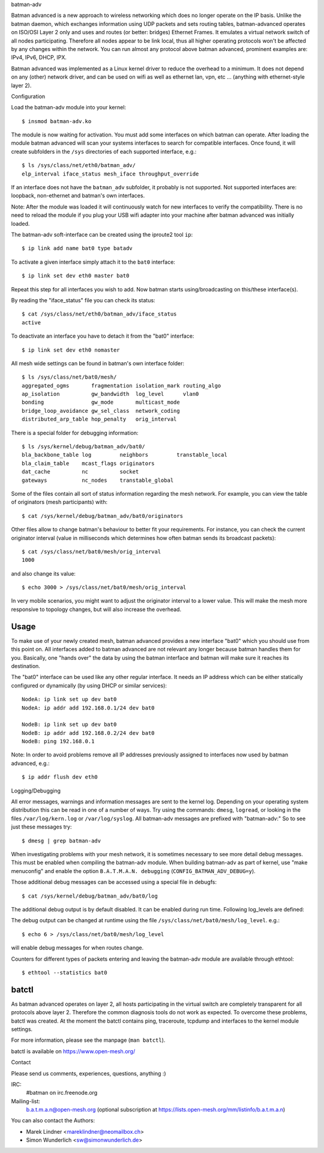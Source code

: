 batman-adv

Batman advanced is a new approach to wireless networking which does no longer
operate on the IP basis. Unlike the batman daemon, which exchanges information
using UDP packets and sets routing tables, batman-advanced operates on ISO/OSI
Layer 2 only and uses and routes (or better: bridges) Ethernet Frames. It
emulates a virtual network switch of all nodes participating. Therefore all
nodes appear to be link local, thus all higher operating protocols won't be
affected by any changes within the network. You can run almost any protocol
above batman advanced, prominent examples are: IPv4, IPv6, DHCP, IPX.

Batman advanced was implemented as a Linux kernel driver to reduce the overhead
to a minimum. It does not depend on any (other) network driver, and can be used
on wifi as well as ethernet lan, vpn, etc ... (anything with ethernet-style
layer 2).


Configuration

Load the batman-adv module into your kernel::

  $ insmod batman-adv.ko

The module is now waiting for activation. You must add some interfaces on which
batman can operate. After loading the module batman advanced will scan your
systems interfaces to search for compatible interfaces. Once found, it will
create subfolders in the ``/sys`` directories of each supported interface,
e.g.::

  $ ls /sys/class/net/eth0/batman_adv/
  elp_interval iface_status mesh_iface throughput_override

If an interface does not have the ``batman_adv`` subfolder, it probably is not
supported. Not supported interfaces are: loopback, non-ethernet and batman's
own interfaces.

Note: After the module was loaded it will continuously watch for new
interfaces to verify the compatibility. There is no need to reload the module
if you plug your USB wifi adapter into your machine after batman advanced was
initially loaded.

The batman-adv soft-interface can be created using the iproute2 tool ``ip``::

  $ ip link add name bat0 type batadv

To activate a given interface simply attach it to the ``bat0`` interface::

  $ ip link set dev eth0 master bat0

Repeat this step for all interfaces you wish to add. Now batman starts
using/broadcasting on this/these interface(s).

By reading the "iface_status" file you can check its status::

  $ cat /sys/class/net/eth0/batman_adv/iface_status
  active

To deactivate an interface you have to detach it from the "bat0" interface::

  $ ip link set dev eth0 nomaster


All mesh wide settings can be found in batman's own interface folder::

  $ ls /sys/class/net/bat0/mesh/
  aggregated_ogms       fragmentation isolation_mark routing_algo
  ap_isolation          gw_bandwidth  log_level      vlan0
  bonding               gw_mode       multicast_mode
  bridge_loop_avoidance gw_sel_class  network_coding
  distributed_arp_table hop_penalty   orig_interval

There is a special folder for debugging information::

  $ ls /sys/kernel/debug/batman_adv/bat0/
  bla_backbone_table log         neighbors         transtable_local
  bla_claim_table    mcast_flags originators
  dat_cache          nc          socket
  gateways           nc_nodes    transtable_global

Some of the files contain all sort of status information regarding the mesh
network. For example, you can view the table of originators (mesh
participants) with::

  $ cat /sys/kernel/debug/batman_adv/bat0/originators

Other files allow to change batman's behaviour to better fit your requirements.
For instance, you can check the current originator interval (value in
milliseconds which determines how often batman sends its broadcast packets)::

  $ cat /sys/class/net/bat0/mesh/orig_interval
  1000

and also change its value::

  $ echo 3000 > /sys/class/net/bat0/mesh/orig_interval

In very mobile scenarios, you might want to adjust the originator interval to a
lower value. This will make the mesh more responsive to topology changes, but
will also increase the overhead.


Usage
=====

To make use of your newly created mesh, batman advanced provides a new
interface "bat0" which you should use from this point on. All interfaces added
to batman advanced are not relevant any longer because batman handles them for
you. Basically, one "hands over" the data by using the batman interface and
batman will make sure it reaches its destination.

The "bat0" interface can be used like any other regular interface. It needs an
IP address which can be either statically configured or dynamically (by using
DHCP or similar services)::

  NodeA: ip link set up dev bat0
  NodeA: ip addr add 192.168.0.1/24 dev bat0

  NodeB: ip link set up dev bat0
  NodeB: ip addr add 192.168.0.2/24 dev bat0
  NodeB: ping 192.168.0.1

Note: In order to avoid problems remove all IP addresses previously assigned to
interfaces now used by batman advanced, e.g.::

  $ ip addr flush dev eth0


Logging/Debugging

All error messages, warnings and information messages are sent to the kernel
log. Depending on your operating system distribution this can be read in one of
a number of ways. Try using the commands: ``dmesg``, ``logread``, or looking in
the files ``/var/log/kern.log`` or ``/var/log/syslog``. All batman-adv messages
are prefixed with "batman-adv:" So to see just these messages try::

  $ dmesg | grep batman-adv

When investigating problems with your mesh network, it is sometimes necessary to
see more detail debug messages. This must be enabled when compiling the
batman-adv module. When building batman-adv as part of kernel, use "make
menuconfig" and enable the option ``B.A.T.M.A.N. debugging``
(``CONFIG_BATMAN_ADV_DEBUG=y``).

Those additional debug messages can be accessed using a special file in
debugfs::

  $ cat /sys/kernel/debug/batman_adv/bat0/log

The additional debug output is by default disabled. It can be enabled during
run time. Following log_levels are defined:

.. flat-table::

   * - 0
     - All debug output disabled
   * - 1
     - Enable messages related to routing / flooding / broadcasting
   * - 2
     - Enable messages related to route added / changed / deleted
   * - 4
     - Enable messages related to translation table operations
   * - 8
     - Enable messages related to bridge loop avoidance
   * - 16
     - Enable messages related to DAT, ARP snooping and parsing
   * - 32
     - Enable messages related to network coding
   * - 64
     - Enable messages related to multicast
   * - 128
     - Enable messages related to throughput meter
   * - 255
     - Enable all messages

The debug output can be changed at runtime using the file
``/sys/class/net/bat0/mesh/log_level``. e.g.::

  $ echo 6 > /sys/class/net/bat0/mesh/log_level

will enable debug messages for when routes change.

Counters for different types of packets entering and leaving the batman-adv
module are available through ethtool::

  $ ethtool --statistics bat0


batctl
======

As batman advanced operates on layer 2, all hosts participating in the virtual
switch are completely transparent for all protocols above layer 2. Therefore
the common diagnosis tools do not work as expected. To overcome these problems,
batctl was created. At the moment the batctl contains ping, traceroute, tcpdump
and interfaces to the kernel module settings.

For more information, please see the manpage (``man batctl``).

batctl is available on https://www.open-mesh.org/


Contact

Please send us comments, experiences, questions, anything :)

IRC:
  #batman on irc.freenode.org
Mailing-list:
  b.a.t.m.a.n@open-mesh.org (optional subscription at
  https://lists.open-mesh.org/mm/listinfo/b.a.t.m.a.n)

You can also contact the Authors:

* Marek Lindner <mareklindner@neomailbox.ch>
* Simon Wunderlich <sw@simonwunderlich.de>
